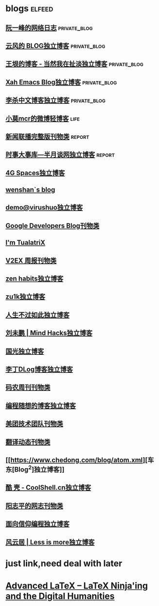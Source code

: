 * blogs                                                        :elfeed:
** [[https://www.ruanyifeng.com/blog/atom.xml][阮一峰的网络日志]]                                            :private_blog:
** [[https://blog.codingnow.com/atom.xml][云风的 BLOG独立博客]]                                         :private_blog:
** [[https://rsshub.app/blogs/wangyin][王垠的博客 - 当然我在扯淡独立博客]]                           :private_blog:
** [[http://ergoemacs.org/emacs/blog.xml][Xah Emacs Blog独立博客]]                                      :private_blog:
** [[http://wordyenglish.com/chinese/blog.xml][李杀中文博客独立博客]]                                        :private_blog:
** [[https://rssfeed.today/weibo/rss/5795500672][小莫mcr的微博轻博客]]                                                 :life:
** [[https://rsshub.app/xwlb][新闻联播完整版刊物类]]                                              :report:
** [[https://rsshub.app/banyuetan/byt][时事大事库—半月谈网独立博客]]                                       :report:

** [[https://blog.youxu.info/feed.xml][4G Spaces独立博客]]
** [[http://wenshanren.org/?cat=10&tag=en&feed=rss2][wenshan`s blog]]
** [[http://blog.devep.net/virushuo/atom.xml][demo@virushuo独立博客]]
** [[http://feeds.feedburner.com/blogspot/Dcni][Google Developers Blog刊物类]]
** [[http://feeds.feedburner.com/tualatrix][I'm TualatriX]]
** [[http://feeds.feedburner.com/52/azhb][V2EX 周报刊物类]]
** [[https://zenhabits.net/feed/][zen habits独立博客]]
** [[https://lgf.im/index.xml][zu1k独立博客]]
** [[http://nana.blog.paowang.net/feed/][人生不过如此独立博客]]
** [[http://mindhacks.cn/feed/][刘未鹏 | Mind Hacks独立博客]]
** [[https://www.sqlsec.com/atom.xml][国光独立博客]]
** [[https://dingzeyu.li/blog/feed.xml][李丁DLog博客独立博客]]
** [[https://rsshub.app/manong-weekly][码农周刊刊物类]]
** [[http://feeds2.feedburner.com/programthink][编程随想的博客独立博客]]
** [[https://rsshub.app/meituan/tech/home][美团技术团队刊物类]]
** [[https://fanyi.news/atom.xml][翻译动态刊物类]]
** [[https://www.chedong.com/blog/atom.xml][车东[Blog^2]独立博客]]
** [[http://coolshell.cn/feed][酷 壳 - CoolShell.cn独立博客]]
** [[https://www.yangzhiping.com/feed.xml][阳志平的网志刊物类]]
** [[https://draveness.me/feed.xml][面向信仰编程独立博客]]
** [[http://kangjian.net/blog/feed/][风云居 | Less is more独立博客]]

* just link,need deal with later
* [[https://latex-ninja.com/category/latex/advanced-latex/][Advanced LaTeX – LaTeX Ninja'ing and the Digital Humanities]]

